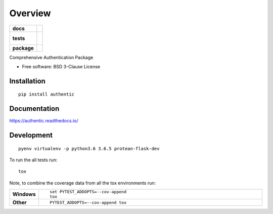 ========
Overview
========

.. start-badges

.. list-table::
    :stub-columns: 1

    * - docs
      - |docs|
    * - tests
      - |
        |
    * - package
      - | |version| |wheel| |supported-versions| |supported-implementations|

.. |docs| image:: https://readthedocs.org/projects/authentic/badge/?style=flat
    :target: https://readthedocs.org/projects/authentic
    :alt: Documentation Status

.. |version| image:: https://img.shields.io/pypi/v/authentic.svg
    :alt: PyPI Package latest release
    :target: https://pypi.org/project/authentic

.. |wheel| image:: https://img.shields.io/pypi/wheel/authentic.svg
    :alt: PyPI Wheel
    :target: https://pypi.org/project/authentic

.. |supported-versions| image:: https://img.shields.io/pypi/pyversions/authentic.svg
    :alt: Supported versions
    :target: https://pypi.org/project/authentic

.. |supported-implementations| image:: https://img.shields.io/pypi/implementation/authentic.svg
    :alt: Supported implementations
    :target: https://pypi.org/project/authentic


.. end-badges

Comprehensive Authentication Package

* Free software: BSD 3-Clause License

Installation
============

::

    pip install authentic

Documentation
=============

https://authentic.readthedocs.io/

Development
===========

::

    pyenv virtualenv -p python3.6 3.6.5 protean-flask-dev

To run the all tests run::

    tox

Note, to combine the coverage data from all the tox environments run:

.. list-table::
    :widths: 10 90
    :stub-columns: 1

    - - Windows
      - ::

            set PYTEST_ADDOPTS=--cov-append
            tox

    - - Other
      - ::

            PYTEST_ADDOPTS=--cov-append tox
